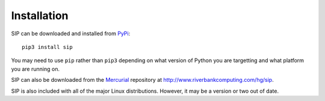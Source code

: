 Installation
============

SIP can be downloaded and installed from
`PyPi <http://pypi.python.org/pypi/sip/>`_::

    pip3 install sip

You may need to use ``pip`` rather than ``pip3`` depending on what version of
Python you are targetting and what platform you are running on.

SIP can also be downloaded from the
`Mercurial <http://mercurial.selenic.com/>`__ repository at
http://www.riverbankcomputing.com/hg/sip.

SIP is also included with all of the major Linux distributions.  However, it
may be a version or two out of date.
